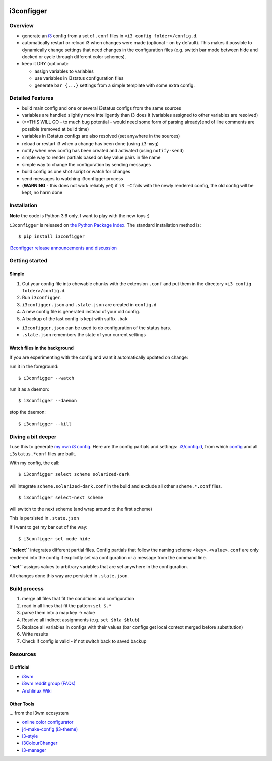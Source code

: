 |Project Status: Active – The project has reached a stable, usable state
and is being actively developed.| |Build Status| |PyPI version|

i3configger
===========

Overview
--------

-  generate an `i3 <https://i3wm.org>`__ config from a set of ``.conf``
   files in ``<i3 config folder>/config.d``.

-  automatically restart or reload i3 when changes were made (optional -
   on by default). This makes it possible to dynamically change settings
   that need changes in the configuration files (e.g. switch bar mode
   between hide and docked or cycle through different color schemes).

-  keep it DRY (optional):

   -  assign variables to variables
   -  use variables in i3status configuration files
   -  generate ``bar {...}`` settings from a simple template with some
      extra config.

Detailed Features
-----------------

-  build main config and one or several i3status configs from the same
   sources
-  variables are handled slightly more intelligently than i3 does it
   (variables assigned to other variables are resolved)
-  (\*\*THIS WILL GO - to much bug potential - would need some form of
   parsing already)end of line comments are possible (removed at build
   time)

-  variables in i3status configs are also resolved (set anywhere in the
   sources)
-  reload or restart i3 when a change has been done (using ``i3-msg``)
-  notify when new config has been created and activated (using
   ``notify-send``)
-  simple way to render partials based on key value pairs in file name
-  simple way to change the configuration by sending messages
-  build config as one shot script or watch for changes
-  send messages to watching i3configger process
-  (**WARNING** - this does not work reliably yet) if ``i3 -C`` fails
   with the newly rendered config, the old config will be kept, no harm
   done

Installation
------------

**Note** the code is Python 3.6 only. I want to play with the new toys
:)

``i3configger`` is released on `the Python Package
Index <https://pypi.org/project/i3configger/>`__. The standard
installation method is:

::

    $ pip install i3configger

`i3configger release announcements and
discussion <https://www.reddit.com/r/i3wm/comments/6exzgs/meet_i3configger/>`__

Getting started
---------------

Simple
~~~~~~

1. Cut your config file into chewable chunks with the extension
   ``.conf`` and put them in the directory
   ``<i3 config folder>/config.d``.
2. Run ``i3configger``.
3. ``i3configger.json`` and ``.state.json`` are created in ``config.d``
4. A new config file is generated instead of your old config.
5. A backup of the last config is kept with suffix ``.bak``

-  ``i3configger.json`` can be used to do configuration of the status
   bars.
-  ``.state.json`` remembers the state of your current settings

Watch files in the background
~~~~~~~~~~~~~~~~~~~~~~~~~~~~~

If you are experimenting with the config and want it automatically
updated on change:

run it in the foreground:

::

    $ i3configger --watch

run it as a daemon:

::

    $ i3configger --daemon

stop the daemon:

::

    $ i3configger --kill

Diving a bit deeper
-------------------

I use this to generate `my own i3
config <https://github.com/obestwalter/i3config>`__. Here are the config
partials and settings:
`.i3/config.d <https://github.com/obestwalter/i3config/tree/master/config.d>`__,
from which
`config <https://github.com/obestwalter/i3config/tree/master/config>`__
and all ``i3status.*conf`` files are built.

With my config, the call:

::

    $ i3configger select scheme solarized-dark

will integrate ``scheme.solarized-dark.conf`` in the build and exclude
all other ``scheme.*.conf`` files.

::

    $ i3configger select-next scheme

will switch to the next scheme (and wrap around to the first scheme)

This is persisted in ``.state.json``

If I want to get my bar out of the way:

::

    $ i3configger set mode hide

**``select``** integrates different partial files. Config partials that
follow the naming scheme ``<key>.<value>.conf`` are only rendered into
the config if explicitly set via configuration or a message from the
command line.

**``set``** assigns values to arbitrary variables that are set anywhere
in the configuration.

All changes done this way are persisted in ``.state.json``.

Build process
-------------

1. merge all files that fit the conditions and configuration
2. read in all lines that fit the pattern ``set $.*``
3. parse them into a map key -> value
4. Resolve all indirect assignments (e.g. ``set $bla $blub``)
5. Replace all variables in configs with their values (bar configs get
   local context merged before substitution)
6. Write results
7. Check if config is valid - if not switch back to saved backup

Resources
---------

I3 official
~~~~~~~~~~~

-  `i3wm <https://i3wm.org/>`__
-  `i3wm reddit group (FAQs) <https://www.reddit.com/r/i3wm/>`__
-  `Archlinux Wiki <https://wiki.archlinux.org/index.php/I3>`__

Other Tools
~~~~~~~~~~~

... from the i3wm ecosystem

-  `online color
   configurator <https://thomashunter.name/i3-configurator/>`__
-  `j4-make-config
   (i3-theme) <https://github.com/okraits/j4-make-config>`__
-  `i3-style <https://github.com/acrisci/i3-style>`__
-  `i3ColourChanger <https://github.com/PMunch/i3ColourChanger>`__
-  `i3-manager <https://github.com/erayaydin/i3-manager>`__

.. |Project Status: Active – The project has reached a stable, usable state and is being actively developed.| image:: http://www.repostatus.org/badges/latest/active.svg
   :target: http://www.repostatus.org/#active
.. |Build Status| image:: https://travis-ci.org/obestwalter/i3configger.svg?branch=master
   :target: https://travis-ci.org/obestwalter/i3configger
.. |PyPI version| image:: https://badge.fury.io/py/i3configger.svg
   :target: https://badge.fury.io/py/i3configger
